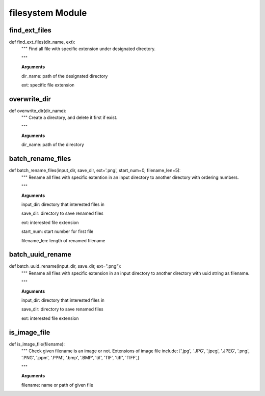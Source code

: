filesystem Module
========

find_ext_files
--------
::

def find_ext_files(dir_name, ext):
  """ Find all file with specific extension under designated directory.

  """

  **Arguments**

  dir_name: path of the designated directory

  ext: specific file extension


overwrite_dir
--------
::

def overwrite_dir(dir_name):
  """ Create a directory, and delete it first if exist.

  """

  **Arguments**

  dir_name: path of the directory


batch_rename_files
--------
::

def batch_rename_files(input_dir, save_dir, ext='.png', start_num=0, filename_len=5):
  """ Rename all files with specific extention in an input directory to another directory with ordering numbers.

  """

  **Arguments**

  input_dir: directory that interested files in

  save_dir: directory to save renamed files

  ext: interested file extension

  start_num: start number for first file

  filename_len: length of renamed filename



batch_uuid_rename
--------
::

def batch_uuid_rename(input_dir, save_dir, ext=".png"):
  """ Rename all files with specific extension in an input directory to another directory with uuid string as filename.

  """

  **Arguments**

  input_dir: directory that interested files in

  save_dir: directory to save renamed files

  ext: interested file extension


is_image_file
--------
::

def is_image_file(filename):
  """ Check given filename is an image or not. Extensions of image file include: ['.jpg', '.JPG', '.jpeg', '.JPEG', '.png', '.PNG', '.ppm', '.PPM', '.bmp', '.BMP', 'tif', 'TIF', 'tiff', 'TIFF',]

  """

  **Arguments**

  filename: name or path of given file
